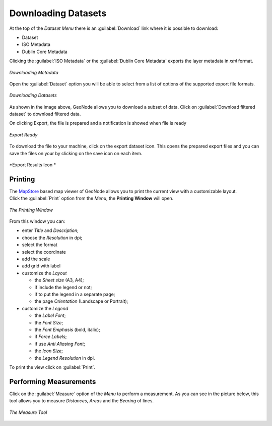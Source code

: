 
.. _dataset-download:

Downloading Datasets
==================

At the top of the *Dataset Menu* there is an :guilabel:`Download` link where it is possible to download:

* Dataset

* ISO Metadata

* Dublin Core Metadata

Clicking the :guilabel:`ISO Metadata` or the :guilabel:`Dublin Core Metadata` exports the layer metadata in `xml` format.

.. figure:: img/export_metadata.png
     :align: center

     *Downloading Metadata*

Open the :guilabel:`Dataset` option you will be able to select from a list of options of the supported export file formats.

.. figure:: img/export_dataset_form.png
     :align: center

     *Downloading Datasets*

As shown in the image above, GeoNode allows you to download a subset of data. Click on :guilabel:`Download filtered dataset` to download filtered data.

On clicking Export, the file is prepared and a notification is showed when file is ready

.. figure:: img/export_notification.png
     :align: center

     *Export Ready*

To download the file to your machine, click on the export dataset icon. This opens the prepared export files and you can save the files on your by clicking on the save icon on each item.

.. figure:: img/export_icon.png
     :align: center

     *Export Results Icon *

.. figure:: img/export_list.png
     :align: center


Printing
--------------

| The `MapStore <https://mapstore2.geo-solutions.it/mapstore/#/>`_ based map viewer of GeoNode allows you to print the current view with a customizable layout.
| Click the :guilabel:`Print` option from the *Menu*, the **Printing Window** will open.

.. figure:: img/printing_window.png
     :align: center

     *The Printing Window*

From this window you can:

* enter *Title* and *Description*;
* choose the *Resolution* in dpi;
* select the format
* select the coordinate
* add the scale
* add grid with label
* customize the *Layout*

  + the *Sheet size* (A3, A4);
  + if include the legend or not;
  + if to put the legend in a separate page;
  + the page *Orientation* (Landscape or Portrait);

* customize the *Legend*

  + the *Label Font*;
  + the *Font Size*;
  + the *Font Emphasis* (bold, italic);
  + if *Force Labels*;
  + if use *Anti Aliasing Font*;
  + the *Icon Size*;
  + the *Legend Resolution* in dpi.

To print the view click on :guilabel:`Print`.


Performing Measurements
-----------------------

Click on the :guilabel:`Measure` option of the *Menu* to perform a measurement.
As you can see in the picture below, this tool allows you to measure *Distances*, *Areas* and the *Bearing* of lines.

.. figure:: img/measuring.png
     :align: center

     *The Measure Tool*
